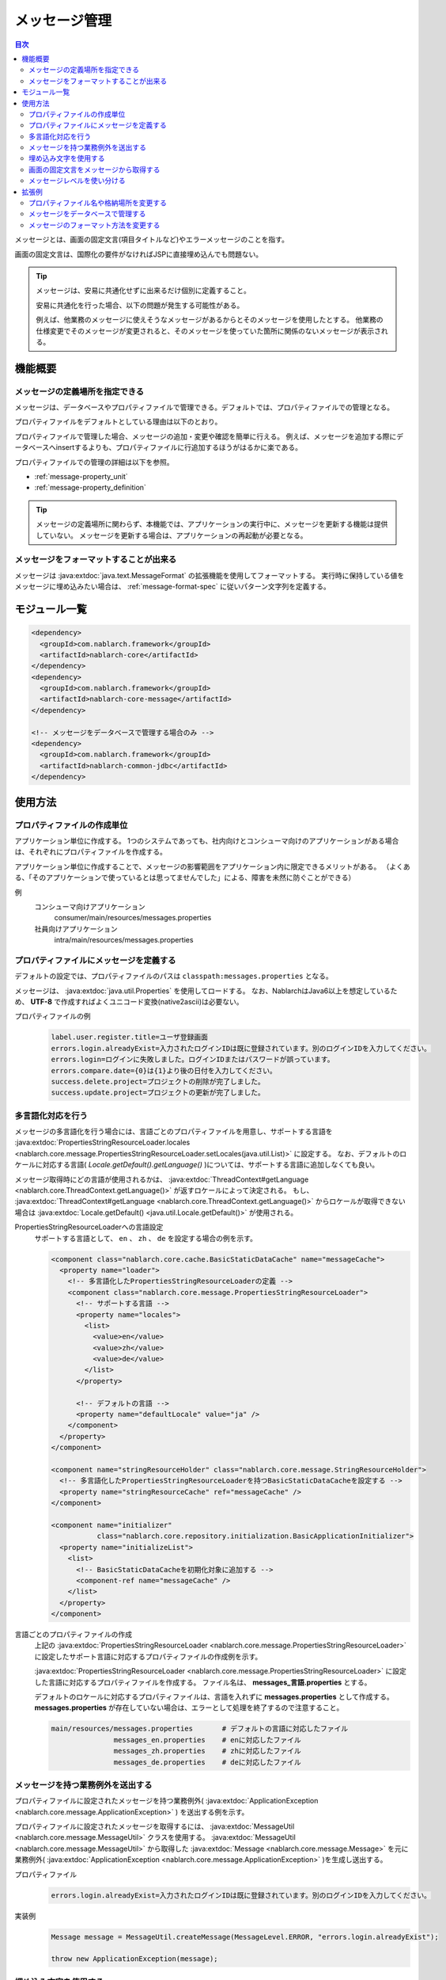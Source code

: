 .. _message:

メッセージ管理
======================

.. contents:: 目次
  :depth: 3
  :local:

メッセージとは、画面の固定文言(項目タイトルなど)やエラーメッセージのことを指す。

画面の固定文言は、国際化の要件がなければJSPに直接埋め込んでも問題ない。

.. tip::

  メッセージは、安易に共通化せずに出来るだけ個別に定義すること。

  安易に共通化を行った場合、以下の問題が発生する可能性がある。

  例えば、他業務のメッセージに使えそうなメッセージがあるからとそのメッセージを使用したとする。
  他業務の仕様変更でそのメッセージが変更されると、そのメッセージを使っていた箇所に関係のないメッセージが表示される。

機能概要
--------------------------

メッセージの定義場所を指定できる
~~~~~~~~~~~~~~~~~~~~~~~~~~~~~~~~~~
メッセージは、データベースやプロパティファイルで管理できる。デフォルトでは、プロパティファイルでの管理となる。

プロパティファイルをデフォルトとしている理由は以下のとおり。

プロパティファイルで管理した場合、メッセージの追加・変更や確認を簡単に行える。
例えば、メッセージを追加する際にデータベースへinsertするよりも、プロパティファイルに行追加するほうがはるかに楽である。

プロパティファイルでの管理の詳細は以下を参照。

* :ref:`message-property_unit`
* :ref:`message-property_definition`

.. tip::
 メッセージの定義場所に関わらず、本機能では、アプリケーションの実行中に、メッセージを更新する機能は提供していない。
 メッセージを更新する場合は、アプリケーションの再起動が必要となる。

メッセージをフォーマットすることが出来る
~~~~~~~~~~~~~~~~~~~~~~~~~~~~~~~~~~~~~~~~~~~~~~~~~~
メッセージは :java:extdoc:`java.text.MessageFormat` の拡張機能を使用してフォーマットする。
実行時に保持している値をメッセージに埋め込みたい場合は、 :ref:`message-format-spec` に従いパターン文字列を定義する。

モジュール一覧
--------------------------------------------------
.. code-block:: xml

  <dependency>
    <groupId>com.nablarch.framework</groupId>
    <artifactId>nablarch-core</artifactId>
  </dependency>
  <dependency>
    <groupId>com.nablarch.framework</groupId>
    <artifactId>nablarch-core-message</artifactId>
  </dependency>

  <!-- メッセージをデータベースで管理する場合のみ -->
  <dependency>
    <groupId>com.nablarch.framework</groupId>
    <artifactId>nablarch-common-jdbc</artifactId>
  </dependency>

使用方法
---------------------------

.. _message-property_unit:

プロパティファイルの作成単位
~~~~~~~~~~~~~~~~~~~~~~~~~~~~~~~~~~~~~~~~~~~~~~~~~~
アプリケーション単位に作成する。
1つのシステムであっても、社内向けとコンシューマ向けのアプリケーションがある場合は、それぞれにプロパティファイルを作成する。

アプリケーション単位に作成することで、メッセージの影響範囲をアプリケーション内に限定できるメリットがある。
（よくある、「そのアプリケーションで使っているとは思ってませんでした」による、障害を未然に防ぐことができる）

例
  コンシューマ向けアプリケーション
    consumer/main/resources/messages.properties

  社員向けアプリケーション
    intra/main/resources/messages.properties

.. _message-property_definition:

プロパティファイルにメッセージを定義する
~~~~~~~~~~~~~~~~~~~~~~~~~~~~~~~~~~~~~~~~~~~~~~~~~~
デフォルトの設定では、プロパティファイルのパスは ``classpath:messages.properties`` となる。

メッセージは、 :java:extdoc:`java.util.Properties` を使用してロードする。
なお、NablarchはJava6以上を想定しているため、 **UTF-8** で作成すればよくユニコード変換(native2ascii)は必要ない。

プロパティファイルの例
  .. code-block:: properties

    label.user.register.title=ユーザ登録画面
    errors.login.alreadyExist=入力されたログインIDは既に登録されています。別のログインIDを入力してください。
    errors.login=ログインに失敗しました。ログインIDまたはパスワードが誤っています。
    errors.compare.date={0}は{1}より後の日付を入力してください。
    success.delete.project=プロジェクトの削除が完了しました。
    success.update.project=プロジェクトの更新が完了しました。

.. _message-multi_lang:

多言語化対応を行う
~~~~~~~~~~~~~~~~~~~~~~~~~~~~~~~~~~~~~~~~~~~~~~~~~~
メッセージの多言語化を行う場合には、言語ごとのプロパティファイルを用意し、サポートする言語を :java:extdoc:`PropertiesStringResourceLoader.locales <nablarch.core.message.PropertiesStringResourceLoader.setLocales(java.util.List)>` に設定する。
なお、デフォルトのロケールに対応する言語( `Locale.getDefault().getLanguage()` )については、サポートする言語に追加しなくても良い。

メッセージ取得時にどの言語が使用されるかは、 :java:extdoc:`ThreadContext#getLanguage <nablarch.core.ThreadContext.getLanguage()>` が返すロケールによって決定される。
もし、 :java:extdoc:`ThreadContext#getLanguage <nablarch.core.ThreadContext.getLanguage()>` からロケールが取得できない場合は :java:extdoc:`Locale.getDefault() <java.util.Locale.getDefault()>` が使用される。

  
PropertiesStringResourceLoaderへの言語設定
  サポートする言語として、 ``en`` 、 ``zh`` 、 ``de`` を設定する場合の例を示す。

  .. code-block:: xml

    <component class="nablarch.core.cache.BasicStaticDataCache" name="messageCache">
      <property name="loader">
        <!-- 多言語化したPropertiesStringResourceLoaderの定義 -->
        <component class="nablarch.core.message.PropertiesStringResourceLoader">
          <!-- サポートする言語 -->
          <property name="locales">
            <list>
              <value>en</value>
              <value>zh</value>
              <value>de</value>
            </list>
          </property>

          <!-- デフォルトの言語 -->
          <property name="defaultLocale" value="ja" />
        </component>
      </property>
    </component>

    <component name="stringResourceHolder" class="nablarch.core.message.StringResourceHolder">
      <!-- 多言語化したPropertiesStringResourceLoaderを持つBasicStaticDataCacheを設定する -->
      <property name="stringResourceCache" ref="messageCache" />
    </component>

    <component name="initializer" 
               class="nablarch.core.repository.initialization.BasicApplicationInitializer">
      <property name="initializeList">
        <list>
          <!-- BasicStaticDataCacheを初期化対象に追加する -->
          <component-ref name="messageCache" />
        </list>
      </property>
    </component>


言語ごとのプロパティファイルの作成
  上記の :java:extdoc:`PropertiesStringResourceLoader <nablarch.core.message.PropertiesStringResourceLoader>` に設定したサポート言語に対応するプロパティファイルの作成例を示す。

  :java:extdoc:`PropertiesStringResourceLoader <nablarch.core.message.PropertiesStringResourceLoader>` に設定した言語に対応するプロパティファイルを作成する。
  ファイル名は、 **messages_言語.properties** とする。

  デフォルトのロケールに対応するプロパティファイルは、言語を入れずに **messages.properties** として作成する。
  **messages.properties** が存在していない場合は、エラーとして処理を終了するので注意すること。

  .. code-block:: none

    main/resources/messages.properties       # デフォルトの言語に対応したファイル
                   messages_en.properties    # enに対応したファイル
                   messages_zh.properties    # zhに対応したファイル
                   messages_de.properties    # deに対応したファイル

メッセージを持つ業務例外を送出する
~~~~~~~~~~~~~~~~~~~~~~~~~~~~~~~~~~~~~~~~~~~~~~~~~~
プロパティファイルに設定されたメッセージを持つ業務例外( :java:extdoc:`ApplicationException <nablarch.core.message.ApplicationException>` ) を送出する例を示す。

プロパティファイルに設定されたメッセージを取得するには、 :java:extdoc:`MessageUtil <nablarch.core.message.MessageUtil>` クラスを使用する。
:java:extdoc:`MessageUtil <nablarch.core.message.MessageUtil>` から取得した :java:extdoc:`Message <nablarch.core.message.Message>` を元に業務例外( :java:extdoc:`ApplicationException <nablarch.core.message.ApplicationException>` )を生成し送出する。


プロパティファイル
  .. code-block:: properties

    errors.login.alreadyExist=入力されたログインIDは既に登録されています。別のログインIDを入力してください。

実装例
  .. code-block:: java

    Message message = MessageUtil.createMessage(MessageLevel.ERROR, "errors.login.alreadyExist");

    throw new ApplicationException(message);

.. _message-format-spec:

埋め込み文字を使用する
~~~~~~~~~~~~~~~~~~~~~~~~~~~~~~~~~~~~~~~~~~~~~~~~~~
:java:extdoc:`java.text.MessageFormat` 形式での埋め込み文字に対応している。
メッセージに埋め込む値に :java:extdoc:`Map <java.util.Map>` のみを指定した場合は、
:java:extdoc:`java.text.MessageFormat` を使用せずに :java:extdoc:`Map <java.util.Map>` のキー値を元に値を埋め込む拡張機能を使用する。

埋め込み文字を使用する場合には、メッセージにパターン文字を使用し、メッセージ取得時に埋め込み文字を指定する。

埋め込み文字に :java:extdoc:`Map <java.util.Map>` 以外を使用した場合
  プロパティファイル
    :java:extdoc:`java.text.MessageFormat` の仕様に従い、メッセージを定義する。

    .. code-block:: properties

      success.upload.project={0}件のプロジェクトを登録しました。


  実装例
    `projects.size()` が **5** を返した場合、取得されるメッセージは「5件のプロジェクトを登録しました。」となる。

    .. code-block:: java

      MessageUtil.createMessage(MessageLevel.INFO, "success.upload.project", projects.size());

埋め込み文字に :java:extdoc:`Map <java.util.Map>` のみを使用した場合
  プロパティファイル
    埋め込み文字部分には、 :java:extdoc:`Map <java.util.Map>` のキー名を ``{`` 、 ``}`` で囲んで定義する。

    .. code-block:: properties

      success.upload.project={projectCount}件のプロジェクトを登録しました。

  実装例
    メッセージ取得時に指定する埋め込み文字に :java:extdoc:`Map <java.util.Map>` を指定する。

    `projects.size()` が **5** を返した場合、取得されるメッセージは「5件のプロジェクトを登録しました。」となる。

    .. code-block:: java

      Map<String, Object> options = new HashMap<>();
      options.put("projectCount", projects.size());

      MessageUtil.createMessage(MessageLevel.INFO, "success.upload.project", options);

    .. important:: 

      埋め込み文字に指定できる値は、 :java:extdoc:`Map <java.util.Map>` のみとなる。
      複数の :java:extdoc:`Map <java.util.Map>` や、 :java:extdoc:`Map <java.util.Map>` 以外の値とセットで指定された場合は、
      :java:extdoc:`java.text.MessageFormat` を使用した値の埋め込み処理をおこなう。

メッセージのフォーマット方法を変更したい場合は、 :ref:`message-change_formatter` を参照し対応すること。

画面の固定文言をメッセージから取得する    
~~~~~~~~~~~~~~~~~~~~~~~~~~~~~~~~~~~~~~~~~~~~~~~~~~
画面の固定文言にメッセージの値を出力したい場合は、カスタムタグライブラリの `message` タグを使用する。

`message` タグの詳細な使用方法は、 :ref:`tag-write_message` を参照。

プロパティファイル
  .. code-block:: properties

    login.title=ログイン

JSP
  .. code-block:: jsp

    <div class="title-nav">
      <span><n:message messageId="login.title" /></span>
    </div>

画面表示結果
  プロパティファイルに定義したメッセージが固定文言として表示される。

  .. image:: images/message/jsp_title.png

.. _message-level:

メッセージレベルを使い分ける
~~~~~~~~~~~~~~~~~~~~~~~~~~~~~~~~~~~~~~~~~~~~~~~~~~
メッセージレベルを使い分けることで、画面表示時のスタイルを切り替えることができる。
スタイルの切り替えは、カスタムタグライブラリの :ref:`errors <tag-write_error_errors_tag>` タグを使用することで実現できる。

.. important::

  メッセージレベルとカスタムタグを使用したスタイル変更は以下の問題点がある。

  * カスタムタグライブラリが出力するDOM構造に制約があり、一般的なcss frameworkとの相性が悪い
  * 細かいレベルでのスタイル切り替えが出来ない
  * JSP以外のテンプレートエンジンで使用できない
  
  このため、 :ref:`errorsタグを使用したメッセージレベルに応じたスタイル切り替え <message-level_with_tag>` を使用するのではなく以下の実装方法を推奨する。

  サーバサイド
    サーバサイドでメッセージ文字列を構築し、リクエストスコープに設定する。
    メッセージを生成する際にはメッセージレベルが必須なため、INFOレベルを指定すれば良い。

    .. code-block:: java

      context.setRequestScopedVar("message", 
          MessageUtil.createMessage(MessageLevel.INFO, "login.message") .formatMessage());

  View
    View(JSP等)では、リクエストスコープに設定したメッセージを出力する。
    JSPを使用する場合は、 :ref:`write <tag-write_tag>` タグを使用してリクエストスコープに設定したメッセージを出力する。

    .. code-block:: jsp
        
       <div class="alert alert-success" role="alert">
         <n:write name="message" />
       </div>

.. _message-level_with_tag:

errorsタグを使用したメッセージレベルに応じたスタイル切り替え例
  メッセージレベルは、 `INFO` 、 `WARN` 、 `ERROR` の3種類があり、
  :java:extdoc:`MessageLevel <nablarch.core.message.MessageLevel>` に定義されている。

  errorsタグを使用すると、メッセージレベルに応じて以下のcssクラスが適用される。
  `errors` タグの詳細な使用方法は、 :ref:`tag-write_error` を参照。

  :INFO: nablarch_info
  :WARN: nablarch_warn
  :ERROR: nablarch_error

  .. tip::

    :doc:`バリデーション機能 <validation>` から送出される業務例外( :java:extdoc:`ApplicationException <nablarch.core.message.ApplicationException>` )が持つメッセージは、
    全て `ERROR` レベルとなる。


  プロパティファイル
    .. code-block:: properties

      info=インフォメーション
      warn=ワーニング
      error=エラー

  スタイルシート
    メッセージレベルに対応したスタイル定義を行う。

    .. code-block:: css

      .nablarch_info {
        color: #3333BB;
      }

      .nablarch_warn {
        color: #EA8128;
      }

      .nablarch_error {
        color: #ff0000;
      }

  action class
    `errors` タグで出力するメッセージは、 :java:extdoc:`WebUtil.notifyMessages <nablarch.common.web.WebUtil.notifyMessages(nablarch.fw.ExecutionContext-nablarch.core.message.Message...)>` を使ってリクエストスコープに格納する。

    .. code-block:: java

      WebUtil.notifyMessages(context, MessageUtil.createMessage(MessageLevel.INFO, "info"));
      WebUtil.notifyMessages(context, MessageUtil.createMessage(MessageLevel.WARN, "warn"));
      WebUtil.notifyMessages(context, MessageUtil.createMessage(MessageLevel.ERROR, "error"));

  JSP
    `errors` タグを使用して、 :java:extdoc:`WebUtil <nablarch.common.web.WebUtil>` に格納したメッセージを画面表示する。

    .. code-block:: jsp

      <n:errors />

  画面表示結果
    メッセージレベルに応じてスタイルが切り替わっていることがわかる。

    .. image:: images/message/message_level.png


拡張例
--------------------------------------------------
プロパティファイル名や格納場所を変更する
~~~~~~~~~~~~~~~~~~~~~~~~~~~~~~~~~~~~~~~~~~~~~~~~~~
:java:extdoc:`PropertiesStringResourceLoader <nablarch.core.message.PropertiesStringResourceLoader>` には、ファイル名やディレクトリのパスを変更するためのプロパティが用意されている。
デフォルト構成を変更したい場合は、これらのプロパティを用いて変更すること。



メッセージをデータベースで管理する
~~~~~~~~~~~~~~~~~~~~~~~~~~~~~~~~~~~~~~~~~~~~~~~~~~
メッセージをデータベースで管理するには :java:extdoc:`BasicStringResourceLoader <nablarch.core.message.BasicStringResourceLoader>` を使用してメッセージをロードする必要がある。

以下にデータベースで管理するメッセージを利用するための設定例を示す。

.. code-block:: xml

  <!-- データベースからメッセージをロードするコンポーネント -->
  <component name="stringResourceLoader" class="nablarch.core.message.BasicStringResourceLoader">
    <property name="dbManager" ref="defaultDbManager"/>
    <property name="tableName" value="MESSAGE"/>
    <property name="idColumnName" value="ID"/>
    <property name="langColumnName" value="LANG"/>
    <property name="valueColumnName" value="MESSAGE"/>
  </component>

  <!-- ロードしたメッセージをキャッシュするコンポーネント -->
  <component name="stringResourceCache" class="nablarch.core.cache.BasicStaticDataCache">
    <!-- ローダーには、データベースからメッセージをロードするクラスを指定する -->
    <property name="loader" ref="stringResourceLoader"/>
    <!-- 起動時に一括でロードする -->
    <property name="loadOnStartup" value="true"/>
  </component>

  <!--
  メッセージの元となる文字リソースを保持するコンポーネント
  コンポーネント名はstringResourceHolderとすること
  -->
  <component name="stringResourceHolder" class="nablarch.core.message.StringResourceHolder">
    <!-- メッセージをキャッシュするコンポーネントを指定する -->
    <property name="stringResourceCache" ref="stringResourceCache"/>
  </component>

.. _message-change_formatter:

メッセージのフォーマット方法を変更する
~~~~~~~~~~~~~~~~~~~~~~~~~~~~~~~~~~~~~~~~~~~~~~~~~~
メッセージのフォーマット方法は、 :java:extdoc:`MessageFormatter <nablarch.core.message.MessageFormatter>` の実装クラスを作成しコンポーネント定義するこどで変更できる。

以下に例を示す。

MessageFormatterの実装クラス
  .. code-block:: java

    package sample;

    import nablarch.core.message.MessageFormatter;

    public class SampleMessageFormatter implements MessageFormatter {

        @Override
        public String format(final String template, final Object[] options) {
            return String.format(template, options);
        }
    }

コンポーネント設定ファイル
  コンポーネント名を ``messageFormatter`` として、 `MessageFormatter` の実装クラスを設定する。

  .. code-block:: xml

    <!-- コンポーネント名をmessageFormatterとして定義する。 -->
    <component name="messageFormatter" class="sample.SampleMessageFormatter" />

なお、 `MessageFormatter` の実装としては以下のクラスを提供している。

:java:extdoc:`BasicMessageFormatter <nablarch.core.message.BasicMessageFormatter>`:
  :ref:`埋め込み文字の仕様 <message-format-spec>` に従いメッセージをフォーマットする。
  `MessageFormatter` の実装クラスがコンポーネント定義されていない場合は本クラスが利用される。
:java:extdoc:`JavaMessageFormatBaseMessageFormatter <nablarch.core.message.JavaMessageFormatBaseMessageFormatter>`:
  :java:extdoc:`MessageFormat <java.text.MessageFormat>` を使用してメッセージをフォーマットする。

